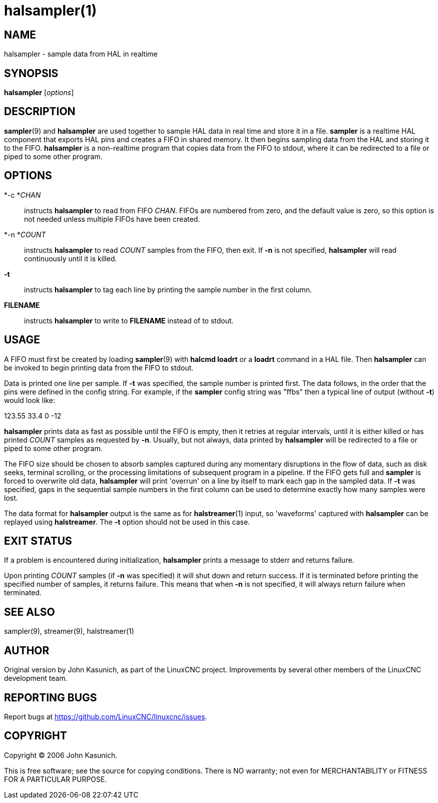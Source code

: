 = halsampler(1)

== NAME

halsampler - sample data from HAL in realtime

== SYNOPSIS

*halsampler* [_options_]

== DESCRIPTION

*sampler*(9) and *halsampler* are used together to sample HAL data in
real time and store it in a file. *sampler* is a realtime HAL component
that exports HAL pins and creates a FIFO in shared memory. It then
begins sampling data from the HAL and storing it to the FIFO.
*halsampler* is a non-realtime program that copies data from the FIFO to
stdout, where it can be redirected to a file or piped to some other
program.

== OPTIONS

*-c *_CHAN_::
  instructs *halsampler* to read from FIFO _CHAN_. FIFOs are numbered
  from zero, and the default value is zero, so this option is not needed
  unless multiple FIFOs have been created.
*-n *_COUNT_::
  instructs *halsampler* to read _COUNT_ samples from the FIFO, then
  exit. If *-n* is not specified, *halsampler* will read continuously
  until it is killed.
*-t*::
  instructs *halsampler* to tag each line by printing the sample number
  in the first column.
*FILENAME*::
  instructs *halsampler* to write to *FILENAME* instead of to stdout.

== USAGE

A FIFO must first be created by loading *sampler*(9) with *halcmd
loadrt* or a *loadrt* command in a HAL file. Then *halsampler* can be
invoked to begin printing data from the FIFO to stdout.

Data is printed one line per sample. If *-t* was specified, the sample
number is printed first. The data follows, in the order that the pins
were defined in the config string. For example, if the *sampler* config
string was "ffbs" then a typical line of output (without *-t*) would
look like:

123.55 33.4 0 -12

*halsampler* prints data as fast as possible until the FIFO is empty,
then it retries at regular intervals, until it is either killed or has
printed _COUNT_ samples as requested by *-n*. Usually, but not always,
data printed by *halsampler* will be redirected to a file or piped to
some other program.

The FIFO size should be chosen to absorb samples captured during any
momentary disruptions in the flow of data, such as disk seeks, terminal
scrolling, or the processing limitations of subsequent program in a
pipeline. If the FIFO gets full and *sampler* is forced to overwrite old
data, *halsampler* will print 'overrun' on a line by itself to mark each
gap in the sampled data. If *-t* was specified, gaps in the sequential
sample numbers in the first column can be used to determine exactly how
many samples were lost.

The data format for *halsampler* output is the same as for
*halstreamer*(1) input, so 'waveforms' captured with *halsampler* can be
replayed using *halstreamer*. The *-t* option should not be used in this
case.

== EXIT STATUS

If a problem is encountered during initialization, *halsampler* prints a
message to stderr and returns failure.

Upon printing _COUNT_ samples (if *-n* was specified) it will shut down
and return success. If it is terminated before printing the specified
number of samples, it returns failure. This means that when *-n* is not
specified, it will always return failure when terminated.

== SEE ALSO

sampler(9), streamer(9), halstreamer(1)

== AUTHOR

Original version by John Kasunich, as part of the LinuxCNC project.
Improvements by several other members of the LinuxCNC development team.

== REPORTING BUGS

Report bugs at https://github.com/LinuxCNC/linuxcnc/issues.

== COPYRIGHT

Copyright © 2006 John Kasunich.

This is free software; see the source for copying conditions. There is
NO warranty; not even for MERCHANTABILITY or FITNESS FOR A PARTICULAR
PURPOSE.
